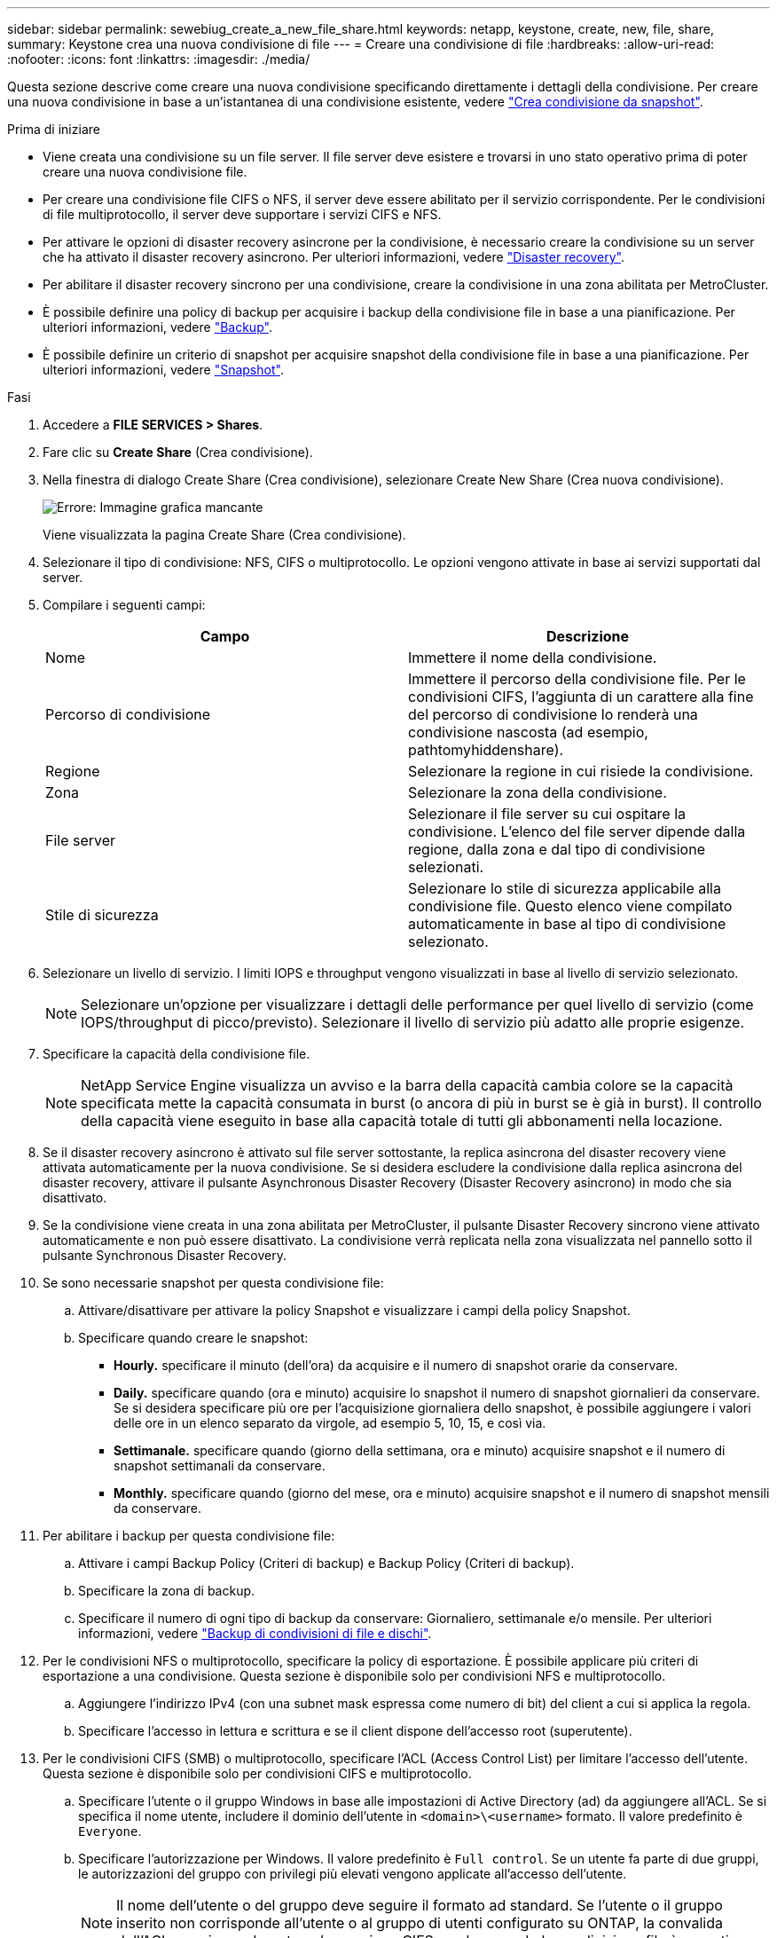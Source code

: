 ---
sidebar: sidebar 
permalink: sewebiug_create_a_new_file_share.html 
keywords: netapp, keystone, create, new, file, share, 
summary: Keystone crea una nuova condivisione di file 
---
= Creare una condivisione di file
:hardbreaks:
:allow-uri-read: 
:nofooter: 
:icons: font
:linkattrs: 
:imagesdir: ./media/


[role="lead"]
Questa sezione descrive come creare una nuova condivisione specificando direttamente i dettagli della condivisione. Per creare una nuova condivisione in base a un'istantanea di una condivisione esistente, vedere link:sewebiug_create_adhoc_snapshot_of_a_file_share.html#create-adhoc-snapshot-of-a-file-share["Crea condivisione da snapshot"].

.Prima di iniziare
* Viene creata una condivisione su un file server. Il file server deve esistere e trovarsi in uno stato operativo prima di poter creare una nuova condivisione file.
* Per creare una condivisione file CIFS o NFS, il server deve essere abilitato per il servizio corrispondente. Per le condivisioni di file multiprotocollo, il server deve supportare i servizi CIFS e NFS.
* Per attivare le opzioni di disaster recovery asincrone per la condivisione, è necessario creare la condivisione su un server che ha attivato il disaster recovery asincrono. Per ulteriori informazioni, vedere link:sewebiug_billing_accounts,_subscriptions,_services,_and_performance.html#disaster-recovery["Disaster recovery"].
* Per abilitare il disaster recovery sincrono per una condivisione, creare la condivisione in una zona abilitata per MetroCluster.
* È possibile definire una policy di backup per acquisire i backup della condivisione file in base a una pianificazione. Per ulteriori informazioni, vedere link:sewebiug_billing_accounts,_subscriptions,_services,_and_performance.html#backups["Backup"].
* È possibile definire un criterio di snapshot per acquisire snapshot della condivisione file in base a una pianificazione. Per ulteriori informazioni, vedere link:sewebiug_billing_accounts,_subscriptions,_services,_and_performance.html#snapshots["Snapshot"].


.Fasi
. Accedere a *FILE SERVICES > Shares*.
. Fare clic su *Create Share* (Crea condivisione).
. Nella finestra di dialogo Create Share (Crea condivisione), selezionare Create New Share (Crea nuova condivisione).
+
image:sewebiug_image22.png["Errore: Immagine grafica mancante"]

+
Viene visualizzata la pagina Create Share (Crea condivisione).

. Selezionare il tipo di condivisione: NFS, CIFS o multiprotocollo. Le opzioni vengono attivate in base ai servizi supportati dal server.
. Compilare i seguenti campi:
+
|===
| Campo | Descrizione 


| Nome | Immettere il nome della condivisione. 


| Percorso di condivisione | Immettere il percorso della condivisione file. Per le condivisioni CIFS, l'aggiunta di un carattere alla fine del percorso di condivisione lo renderà una condivisione nascosta (ad esempio, pathtomyhiddenshare). 


| Regione | Selezionare la regione in cui risiede la condivisione. 


| Zona | Selezionare la zona della condivisione. 


| File server | Selezionare il file server su cui ospitare la condivisione. L'elenco del file server dipende dalla regione, dalla zona e dal tipo di condivisione selezionati. 


| Stile di sicurezza | Selezionare lo stile di sicurezza applicabile alla condivisione file. Questo elenco viene compilato automaticamente in base al tipo di condivisione selezionato. 
|===
. Selezionare un livello di servizio. I limiti IOPS e throughput vengono visualizzati in base al livello di servizio selezionato.
+

NOTE: Selezionare un'opzione per visualizzare i dettagli delle performance per quel livello di servizio (come IOPS/throughput di picco/previsto). Selezionare il livello di servizio più adatto alle proprie esigenze.

. Specificare la capacità della condivisione file.
+

NOTE: NetApp Service Engine visualizza un avviso e la barra della capacità cambia colore se la capacità specificata mette la capacità consumata in burst (o ancora di più in burst se è già in burst). Il controllo della capacità viene eseguito in base alla capacità totale di tutti gli abbonamenti nella locazione.

. Se il disaster recovery asincrono è attivato sul file server sottostante, la replica asincrona del disaster recovery viene attivata automaticamente per la nuova condivisione. Se si desidera escludere la condivisione dalla replica asincrona del disaster recovery, attivare il pulsante Asynchronous Disaster Recovery (Disaster Recovery asincrono) in modo che sia disattivato.
. Se la condivisione viene creata in una zona abilitata per MetroCluster, il pulsante Disaster Recovery sincrono viene attivato automaticamente e non può essere disattivato. La condivisione verrà replicata nella zona visualizzata nel pannello sotto il pulsante Synchronous Disaster Recovery.
. Se sono necessarie snapshot per questa condivisione file:
+
.. Attivare/disattivare per attivare la policy Snapshot e visualizzare i campi della policy Snapshot.
.. Specificare quando creare le snapshot:
+
*** *Hourly.* specificare il minuto (dell'ora) da acquisire e il numero di snapshot orarie da conservare.
*** *Daily.* specificare quando (ora e minuto) acquisire lo snapshot il numero di snapshot giornalieri da conservare. Se si desidera specificare più ore per l'acquisizione giornaliera dello snapshot, è possibile aggiungere i valori delle ore in un elenco separato da virgole, ad esempio 5, 10, 15, e così via.
*** *Settimanale.* specificare quando (giorno della settimana, ora e minuto) acquisire snapshot e il numero di snapshot settimanali da conservare.
*** *Monthly.* specificare quando (giorno del mese, ora e minuto) acquisire snapshot e il numero di snapshot mensili da conservare.




. Per abilitare i backup per questa condivisione file:
+
.. Attivare i campi Backup Policy (Criteri di backup) e Backup Policy (Criteri di backup).
.. Specificare la zona di backup.
.. Specificare il numero di ogni tipo di backup da conservare: Giornaliero, settimanale e/o mensile. Per ulteriori informazioni, vedere link:sewebiug_back_up_file_shares_and_disks.html["Backup di condivisioni di file e dischi"].


. Per le condivisioni NFS o multiprotocollo, specificare la policy di esportazione. È possibile applicare più criteri di esportazione a una condivisione. Questa sezione è disponibile solo per condivisioni NFS e multiprotocollo.
+
.. Aggiungere l'indirizzo IPv4 (con una subnet mask espressa come numero di bit) del client a cui si applica la regola.
.. Specificare l'accesso in lettura e scrittura e se il client dispone dell'accesso root (superutente).


. Per le condivisioni CIFS (SMB) o multiprotocollo, specificare l'ACL (Access Control List) per limitare l'accesso dell'utente. Questa sezione è disponibile solo per condivisioni CIFS e multiprotocollo.
+
.. Specificare l'utente o il gruppo Windows in base alle impostazioni di Active Directory (ad) da aggiungere all'ACL. Se si specifica il nome utente, includere il dominio dell'utente in `<domain>\<username>` formato. Il valore predefinito è `Everyone`.
.. Specificare l'autorizzazione per Windows. Il valore predefinito è `Full control`. Se un utente fa parte di due gruppi, le autorizzazioni del gruppo con privilegi più elevati vengono applicate all'accesso dell'utente.
+

NOTE: Il nome dell'utente o del gruppo deve seguire il formato ad standard. Se l'utente o il gruppo inserito non corrisponde all'utente o al gruppo di utenti configurato su ONTAP, la convalida dell'ACL non riesce durante un'operazione CIFS, anche quando la condivisione file è operativa.



. Se si desidera aggiungere tag (coppie chiave-valore) alla condivisione file, specificarli nella sezione Tag.
. Fare clic su *Create* (Crea). In questo modo viene creato un lavoro per creare la condivisione.


.Al termine
* Solo per condivisioni di tipo CIFS: Per rendere disponibili le condivisioni in base al nome host, l'amministratore di dominio deve aggiornare i record DNS con il nome del server CIFS e l'indirizzo IP. In caso contrario, la condivisione è accessibile solo tramite l'indirizzo IP. Ad esempio:
+
** Una volta aggiornati i record DNS, utilizzare il nome host o l'IP per accedere alla condivisione, ad esempio file://hostname/share["nome host/condivisione"^] oppure file://IP/share["IP/share"^]
** Se non sono stati aggiornati record DNS, è necessario utilizzare l'indirizzo IP per accedere alla condivisione, ad esempio file://IP/share["IP/share"^]


* La funzione Create share viene eseguita come processo asincrono. È possibile:
+
** Verificare lo stato del lavoro nell'elenco dei lavori. Per informazioni sul monitoraggio dei processi, vedere link:sewebiug_netapp_service_engine_web_interface_overview.html#jobs-and-job-status-indicator["qui"].
** Al termine del lavoro, controllare lo stato della condivisione nell'elenco delle condivisioni.



